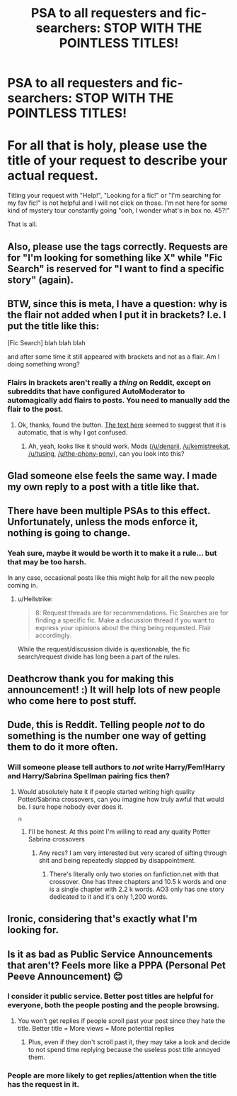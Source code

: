 #+TITLE: PSA to all requesters and fic-searchers: STOP WITH THE POINTLESS TITLES!

* PSA to all requesters and fic-searchers: STOP WITH THE POINTLESS TITLES!
:PROPERTIES:
:Author: Deathcrow
:Score: 210
:DateUnix: 1547161770.0
:DateShort: 2019-Jan-11
:FlairText: Meta
:END:
* For all that is holy, please use the title of your request to describe your actual request.
  :PROPERTIES:
  :CUSTOM_ID: for-all-that-is-holy-please-use-the-title-of-your-request-to-describe-your-actual-request.
  :END:
Titling your request with "Help!", "Looking for a fic!" or "I'm searching for my fav fic!" is not helpful and I will not click on those. I'm not here for some kind of mystery tour constantly going "ooh, I wonder what's in box no. 45?!"

That is all.


** Also, please use the tags correctly. Requests are for "I'm looking for something like X" while "Fic Search" is reserved for "I want to find a specific story" (again).
:PROPERTIES:
:Author: Hellstrike
:Score: 86
:DateUnix: 1547162907.0
:DateShort: 2019-Jan-11
:END:


** BTW, since this is meta, I have a question: why is the flair not added when I put it in brackets? I.e. I put the title like this:

[Fic Search] blah blah blah

and after some time it still appeared with brackets and not as a flair. Am I doing something wrong?
:PROPERTIES:
:Author: AndreiSipos
:Score: 9
:DateUnix: 1547203321.0
:DateShort: 2019-Jan-11
:END:

*** Flairs in brackets aren't really a /thing/ on Reddit, except on subreddits that have configured AutoModerator to automagically add flairs to posts. You need to manually add the flair to the post.
:PROPERTIES:
:Author: rchard2scout
:Score: 6
:DateUnix: 1547214802.0
:DateShort: 2019-Jan-11
:END:

**** Ok, thanks, found the button. [[https://www.reddit.com/r/HPfanfiction/comments/3hvj3e/meta_automatic_link_flair_now_working/][The text here]] seemed to suggest that it is automatic, that is why I got confused.
:PROPERTIES:
:Author: AndreiSipos
:Score: 4
:DateUnix: 1547216006.0
:DateShort: 2019-Jan-11
:END:

***** Ah, yeah, looks like it should work. Mods ([[/u/denarii]], [[/u/kemistreekat]], [[/u/tusing]], [[/u/the-phony-pony]]), can you look into this?
:PROPERTIES:
:Author: rchard2scout
:Score: 5
:DateUnix: 1547216512.0
:DateShort: 2019-Jan-11
:END:


** Glad someone else feels the same way. I made my own reply to a post with a title like that.
:PROPERTIES:
:Author: RisingEarth
:Score: 15
:DateUnix: 1547180930.0
:DateShort: 2019-Jan-11
:END:


** There have been multiple PSAs to this effect. Unfortunately, unless the mods enforce it, nothing is going to change.
:PROPERTIES:
:Author: Taure
:Score: 10
:DateUnix: 1547195809.0
:DateShort: 2019-Jan-11
:END:

*** Yeah sure, maybe it would be worth it to make it a rule... but that may be too harsh.

In any case, occasional posts like this might help for all the new people coming in.
:PROPERTIES:
:Author: Deathcrow
:Score: 3
:DateUnix: 1547199377.0
:DateShort: 2019-Jan-11
:END:

**** u/Hellstrike:
#+begin_quote
  8: Request threads are for recommendations. Fic Searches are for finding a specific fic. Make a discussion thread if you want to express your opinions about the thing being requested. Flair accordingly.
#+end_quote

While the request/discussion divide is questionable, the fic search/request divide has long been a part of the rules.
:PROPERTIES:
:Author: Hellstrike
:Score: 4
:DateUnix: 1547213839.0
:DateShort: 2019-Jan-11
:END:


** Deathcrow thank you for making this announcement! :) It will help lots of new people who come here to post stuff.
:PROPERTIES:
:Score: 9
:DateUnix: 1547176653.0
:DateShort: 2019-Jan-11
:END:


** Dude, this is Reddit. Telling people /not/ to do something is the number one way of getting them to do it more often.
:PROPERTIES:
:Author: drmdub
:Score: 6
:DateUnix: 1547182502.0
:DateShort: 2019-Jan-11
:END:

*** Will someone please tell authors to */not/* write Harry/Fem!Harry and Harry/Sabrina Spellman pairing fics then?
:PROPERTIES:
:Author: Freshenstein
:Score: 27
:DateUnix: 1547182898.0
:DateShort: 2019-Jan-11
:END:

**** Would absolutely hate it if people started writing high quality Potter/Sabrina crossovers, can you imagine how truly awful that would be. I sure hope nobody ever does it.

^{^{/s}}
:PROPERTIES:
:Author: Keniree
:Score: 7
:DateUnix: 1547203282.0
:DateShort: 2019-Jan-11
:END:

***** I'll be honest. At this point I'm willing to read any quality Potter Sabrina crossovers
:PROPERTIES:
:Author: Freshenstein
:Score: 5
:DateUnix: 1547227797.0
:DateShort: 2019-Jan-11
:END:

****** Any recs? I am very interested but very scared of sifting through shit and being repeatedly slapped by disappointment.
:PROPERTIES:
:Author: YuliyaKar
:Score: 1
:DateUnix: 1547237112.0
:DateShort: 2019-Jan-11
:END:

******* There's literally only two stories on fanfiction.net with that crossover. One has three chapters and 10.5 k words and one is a single chapter with 2.2 k words. AO3 only has one story dedicated to it and it's only 1,200 words.
:PROPERTIES:
:Author: Freshenstein
:Score: 1
:DateUnix: 1547238441.0
:DateShort: 2019-Jan-11
:END:


** Ironic, considering that's exactly what I'm looking for.
:PROPERTIES:
:Author: OnAScaleOfDebauchery
:Score: 1
:DateUnix: 1556569090.0
:DateShort: 2019-Apr-30
:END:


** Is it as bad as Public Service Announcements that aren't? Feels more like a PPPA (Personal Pet Peeve Announcement) 😊
:PROPERTIES:
:Author: St_HotPants
:Score: -28
:DateUnix: 1547175579.0
:DateShort: 2019-Jan-11
:END:

*** I consider it public service. Better post titles are helpful for everyone, both the people posting and the people browsing.
:PROPERTIES:
:Author: chiruochiba
:Score: 31
:DateUnix: 1547176531.0
:DateShort: 2019-Jan-11
:END:

**** You won't get replies if people scroll past your post since they hate the title. Better title = More views = More potential replies
:PROPERTIES:
:Author: Hellstrike
:Score: 5
:DateUnix: 1547218010.0
:DateShort: 2019-Jan-11
:END:

***** Plus, even if they don't scroll past it, they may take a look and decide to not spend time replying because the useless post title annoyed them.
:PROPERTIES:
:Author: Kazeto
:Score: 1
:DateUnix: 1547349582.0
:DateShort: 2019-Jan-13
:END:


*** People are more likely to get replies/attention when the title has the request in it.
:PROPERTIES:
:Author: Garanar
:Score: 15
:DateUnix: 1547179024.0
:DateShort: 2019-Jan-11
:END:
